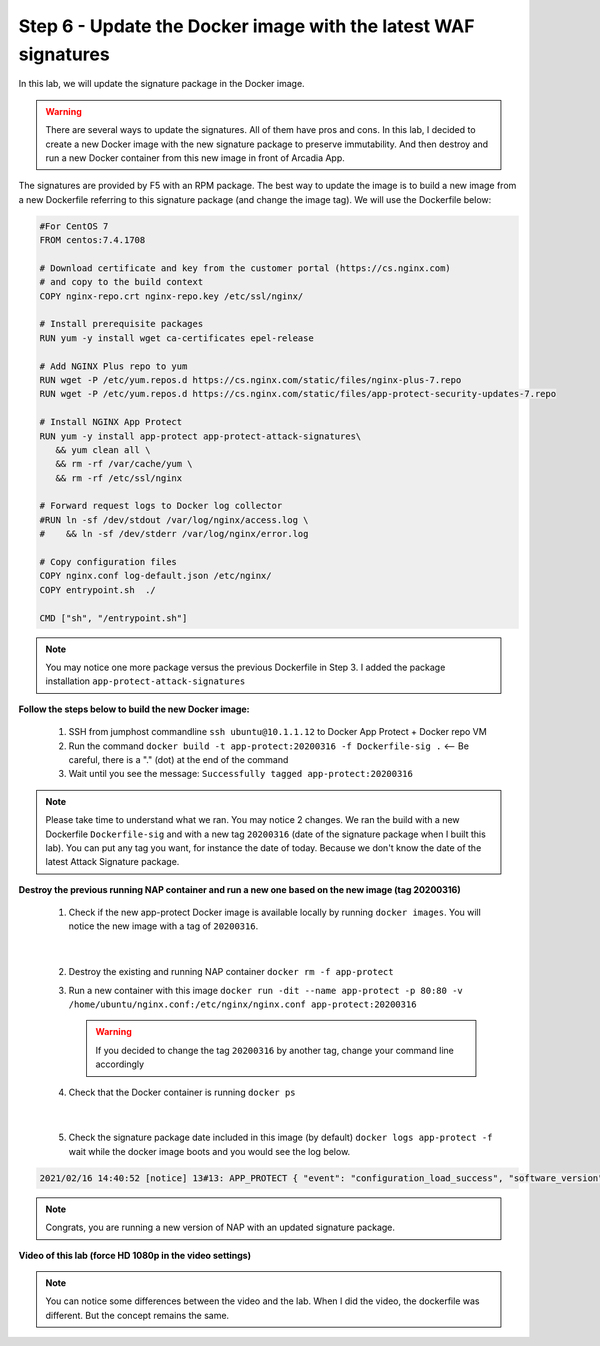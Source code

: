 Step 6 - Update the Docker image with the latest WAF signatures
###############################################################

In this lab, we will update the signature package in the Docker image.

.. warning:: There are several ways to update the signatures. All of them have pros and cons. In this lab, I decided to create a new Docker image with the new signature package to preserve immutability. And then destroy and run a new Docker container from this new image in front of Arcadia App.

The signatures are provided by F5 with an RPM package. The best way to update the image is to build a new image from a new Dockerfile referring to this signature package (and change the image tag). We will use the Dockerfile below:

.. code-block:: bash

   #For CentOS 7
   FROM centos:7.4.1708

   # Download certificate and key from the customer portal (https://cs.nginx.com)
   # and copy to the build context
   COPY nginx-repo.crt nginx-repo.key /etc/ssl/nginx/

   # Install prerequisite packages
   RUN yum -y install wget ca-certificates epel-release

   # Add NGINX Plus repo to yum
   RUN wget -P /etc/yum.repos.d https://cs.nginx.com/static/files/nginx-plus-7.repo
   RUN wget -P /etc/yum.repos.d https://cs.nginx.com/static/files/app-protect-security-updates-7.repo

   # Install NGINX App Protect
   RUN yum -y install app-protect app-protect-attack-signatures\
      && yum clean all \
      && rm -rf /var/cache/yum \
      && rm -rf /etc/ssl/nginx

   # Forward request logs to Docker log collector
   #RUN ln -sf /dev/stdout /var/log/nginx/access.log \
   #    && ln -sf /dev/stderr /var/log/nginx/error.log

   # Copy configuration files
   COPY nginx.conf log-default.json /etc/nginx/
   COPY entrypoint.sh  ./

   CMD ["sh", "/entrypoint.sh"]


.. note:: You may notice one more package versus the previous Dockerfile in Step 3. I added the package installation ``app-protect-attack-signatures``


**Follow the steps below to build the new Docker image:**

   #. SSH from jumphost commandline ``ssh ubuntu@10.1.1.12`` to Docker App Protect + Docker repo VM
   #. Run the command ``docker build -t app-protect:20200316 -f Dockerfile-sig .`` <-- Be careful, there is a "." (dot) at the end of the command
   #. Wait until you see the message: ``Successfully tagged app-protect:20200316``

.. note:: Please take time to understand what we ran. You may notice 2 changes. We ran the build with a new Dockerfile ``Dockerfile-sig`` and with a new tag ``20200316`` (date of the signature package when I built this lab). You can put any tag you want, for instance the date of today. Because we don't know the date of the latest Attack Signature package.


**Destroy the previous running NAP container and run a new one based on the new image (tag 20200316)**

   1. Check if the new app-protect Docker image is available locally by running ``docker images``. You will notice the new image with a tag of ``20200316``.

      .. image:: ../pictures/lab2/docker_images.png
         :align: center

|

   2. Destroy the existing and running NAP container ``docker rm -f app-protect``
   3. Run a new container with this image ``docker run -dit --name app-protect -p 80:80 -v /home/ubuntu/nginx.conf:/etc/nginx/nginx.conf app-protect:20200316``

      .. warning :: If you decided to change the tag ``20200316`` by another tag, change your command line accordingly

   4. Check that the Docker container is running ``docker ps``

      .. image:: ../pictures/lab2/docker_run.png
         :align: center

|

   5. Check the signature package date included in this image (by default) ``docker logs app-protect -f`` wait while the docker image boots and you would see the log below.

.. code-block:: bash
      
      2021/02/16 14:40:52 [notice] 13#13: APP_PROTECT { "event": "configuration_load_success", "software_version": "3.332.0", "user_signatures_packages":[],"attack_signatures_package":{"revision_datetime":"2019-07-16T12:21:31Z"},"completed_successfully":true,"threat_campaigns_package":{}}

.. note:: Congrats, you are running a new version of NAP with an updated signature package.

**Video of this lab (force HD 1080p in the video settings)**

.. note :: You can notice some differences between the video and the lab. When I did the video, the dockerfile was different. But the concept remains the same.

.. raw:: html

    <div style="text-align: center; margin-bottom: 2em;">
    <iframe width="1120" height="630" src="https://www.youtube.com/embed/7o1g-nY2gNY" frameborder="0" allow="accelerometer; autoplay; encrypted-media; gyroscope; picture-in-picture" allowfullscreen></iframe>
    </div>
